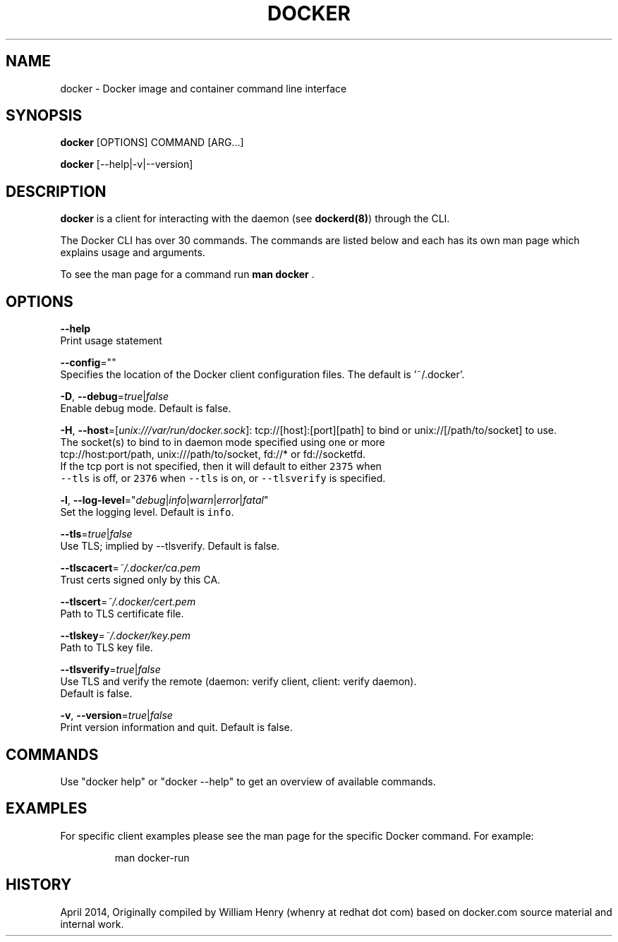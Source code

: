 .nh
.TH "DOCKER" "1" "APRIL 2014" "Docker Community" "Docker User Manuals"

.SH NAME
.PP
docker - Docker image and container command line interface


.SH SYNOPSIS
.PP
\fBdocker\fP [OPTIONS] COMMAND [ARG...]

.PP
\fBdocker\fP [--help|-v|--version]


.SH DESCRIPTION
.PP
\fBdocker\fP is a client for interacting with the daemon (see \fBdockerd(8)\fP) through the CLI.

.PP
The Docker CLI has over 30 commands. The commands are listed below and each has
its own man page which explains usage and arguments.

.PP
To see the man page for a command run \fBman docker \fP\&.


.SH OPTIONS
.PP
\fB--help\fP
  Print usage statement

.PP
\fB--config\fP=""
  Specifies the location of the Docker client configuration files. The default is '~/.docker'.

.PP
\fB-D\fP, \fB--debug\fP=\fItrue\fP|\fIfalse\fP
  Enable debug mode. Default is false.

.PP
\fB-H\fP, \fB--host\fP=[\fIunix:///var/run/docker.sock\fP]: tcp://[host]:[port][path] to bind or
unix://[/path/to/socket] to use.
  The socket(s) to bind to in daemon mode specified using one or more
  tcp://host:port/path, unix:///path/to/socket, fd://* or fd://socketfd.
  If the tcp port is not specified, then it will default to either \fB\fC2375\fR when
  \fB\fC--tls\fR is off, or \fB\fC2376\fR when \fB\fC--tls\fR is on, or \fB\fC--tlsverify\fR is specified.

.PP
\fB-l\fP, \fB--log-level\fP="\fIdebug\fP|\fIinfo\fP|\fIwarn\fP|\fIerror\fP|\fIfatal\fP"
  Set the logging level. Default is \fB\fCinfo\fR\&.

.PP
\fB--tls\fP=\fItrue\fP|\fIfalse\fP
  Use TLS; implied by --tlsverify. Default is false.

.PP
\fB--tlscacert\fP=\fI~/.docker/ca.pem\fP
  Trust certs signed only by this CA.

.PP
\fB--tlscert\fP=\fI~/.docker/cert.pem\fP
  Path to TLS certificate file.

.PP
\fB--tlskey\fP=\fI~/.docker/key.pem\fP
  Path to TLS key file.

.PP
\fB--tlsverify\fP=\fItrue\fP|\fIfalse\fP
  Use TLS and verify the remote (daemon: verify client, client: verify daemon).
  Default is false.

.PP
\fB-v\fP, \fB--version\fP=\fItrue\fP|\fIfalse\fP
  Print version information and quit. Default is false.


.SH COMMANDS
.PP
Use "docker help" or "docker --help" to get an overview of available commands.


.SH EXAMPLES
.PP
For specific client examples please see the man page for the specific Docker
command. For example:

.PP
.RS

.nf
man docker-run

.fi
.RE


.SH HISTORY
.PP
April 2014, Originally compiled by William Henry (whenry at redhat dot com) based on docker.com source material and internal work.

